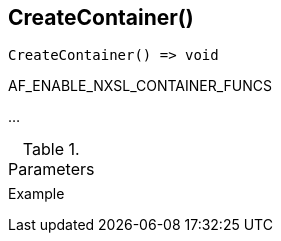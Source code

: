 [[func-createcontainer]]
== CreateContainer()

// TODO: add description

[source,c]
----
CreateContainer() => void
----

AF_ENABLE_NXSL_CONTAINER_FUNCS

…

.Parameters
[cols="1,3" grid="none", frame="none"]
|===
||
|===

.Return

.Example
[.output]
....
....
